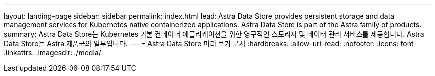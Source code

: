 ---
layout: landing-page 
sidebar: sidebar 
permalink: index.html 
lead: Astra Data Store provides persistent storage and data management services for Kubernetes native containerized applications. Astra Data Store is part of the Astra family of products. 
summary: Astra Data Store는 Kubernetes 기본 컨테이너 애플리케이션을 위한 영구적인 스토리지 및 데이터 관리 서비스를 제공합니다. Astra Data Store는 Astra 제품군의 일부입니다. 
---
= Astra Data Store 미리 보기 문서
:hardbreaks:
:allow-uri-read: 
:nofooter: 
:icons: font
:linkattrs: 
:imagesdir: ./media/


